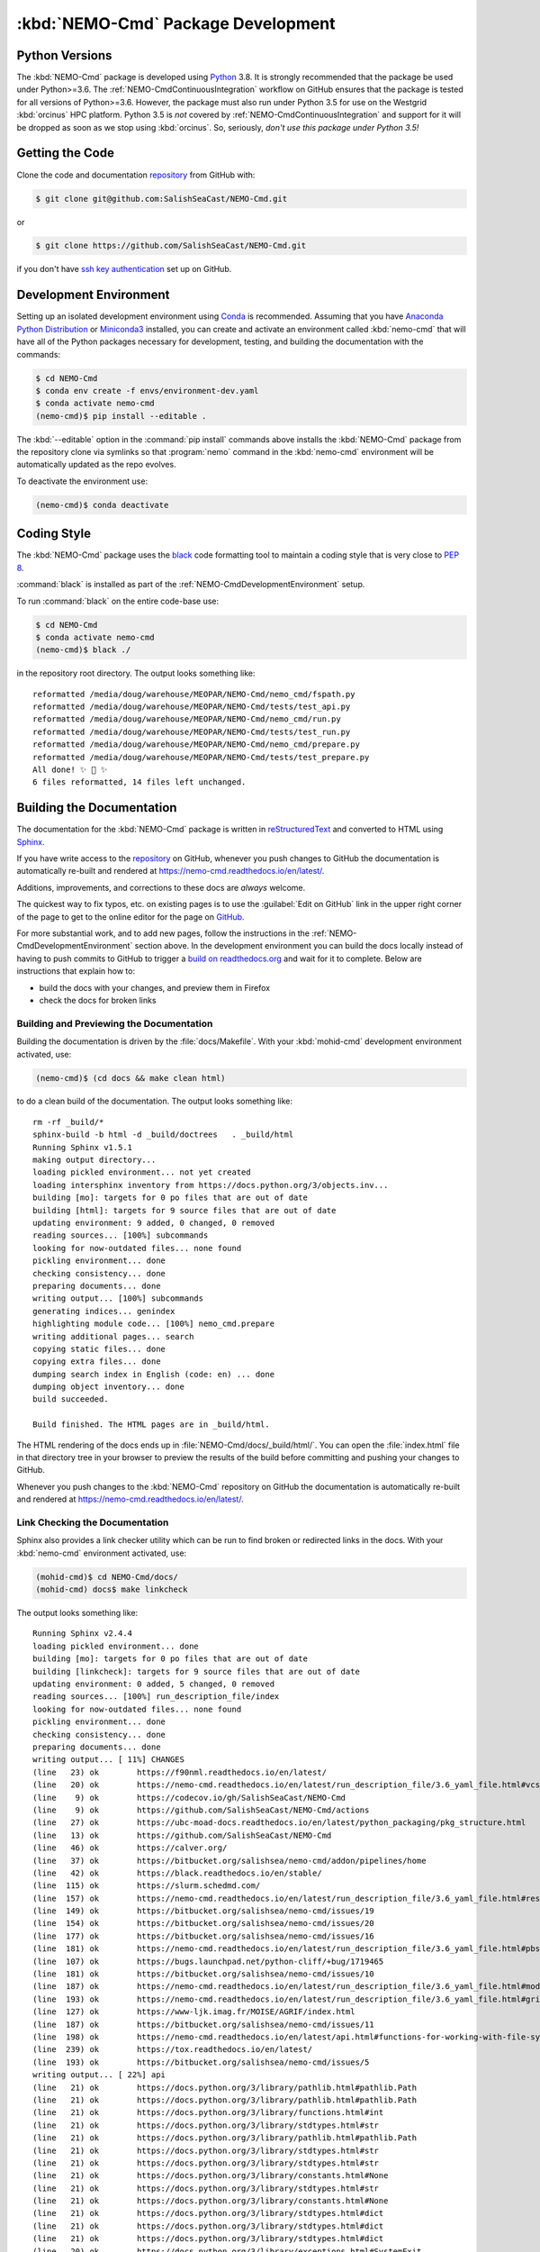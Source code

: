 .. Copyright 2013-2020 The Salish Sea MEOPAR contributors
.. and The University of British Columbia
..
.. Licensed under the Apache License, Version 2.0 (the "License");
.. you may not use this file except in compliance with the License.
.. You may obtain a copy of the License at
..
..    http://www.apache.org/licenses/LICENSE-2.0
..
.. Unless required by applicable law or agreed to in writing, software
.. distributed under the License is distributed on an "AS IS" BASIS,
.. WITHOUT WARRANTIES OR CONDITIONS OF ANY KIND, either express or implied.
.. See the License for the specific language governing permissions and
.. limitations under the License.


.. _NEMO-CmdPackageDevelopment:

***********************************
:kbd:`NEMO-Cmd` Package Development
***********************************

.. image:: https://img.shields.io/badge/license-Apache%202-cb2533.svg
    :target: https://www.apache.org/licenses/LICENSE-2.0
    :alt: Licensed under the Apache License, Version 2.0
.. image:: https://img.shields.io/badge/python-3.6+-blue.svg
    :target: https://docs.python.org/3.8/
    :alt: Python Version
.. image:: https://img.shields.io/badge/version%20control-git-blue.svg?logo=github
    :target: https://github.com/SalishSeaCast/NEMO-Cmd
    :alt: Git on GitHub
.. image:: https://img.shields.io/badge/code%20style-black-000000.svg
    :target: https://black.readthedocs.io/en/stable/
    :alt: The uncompromising Python code formatter
.. image:: https://readthedocs.org/projects/nemo-cmd/badge/?version=latest
    :target: https://nemo-cmd.readthedocs.io/en/latest/
    :alt: Documentation Status
.. image:: https://github.com/SalishSeaCast/NEMO-Cmd/workflows/CI/badge.svg
    :target: https://github.com/SalishSeaCast/NEMO-Cmd/actions?query=workflow%3ACI
    :alt: GitHub Workflow Status
.. image:: https://codecov.io/gh/SalishSeaCast/NEMO-Cmd/branch/master/graph/badge.svg
    :target: https://codecov.io/gh/SalishSeaCast/NEMO-Cmd
    :alt: Codecov Testing Coverage Report
.. image:: https://img.shields.io/github/issues/SalishSeaCast/NEMO-Cmd?logo=github
    :target: https://github.com/SalishSeaCast/NEMO-Cmd/issues
    :alt: Issue Tracker


.. _NEMO-CmdPythonVersions:

Python Versions
===============

.. image:: https://img.shields.io/badge/python-3.6+-blue.svg
    :target: https://docs.python.org/3.8/
    :alt: Python Version

The :kbd:`NEMO-Cmd` package is developed using `Python`_ 3.8.
It is strongly recommended that the package be used under Python>=3.6.
The :ref:`NEMO-CmdContinuousIntegration` workflow on GitHub ensures that the package is tested for all versions of Python>=3.6.
However,
the package must also run under Python 3.5 for use on the Westgrid :kbd:`orcinus` HPC platform.
Python 3.5 is *not* covered by :ref:`NEMO-CmdContinuousIntegration` and support for it will be dropped as soon as we stop using :kbd:`orcinus`.
So,
seriously,
*don't use this package under Python 3.5!*


.. _NEMO-CmdGettingTheCode:

Getting the Code
================

.. image:: https://img.shields.io/badge/version%20control-git-blue.svg?logo=github
    :target: https://github.com/SalishSeaCast/NEMO-Cmd
    :alt: Git on GitHub

Clone the code and documentation `repository`_ from GitHub with:

.. _repository: https://github.com/SalishSeaCast/NEMO-Cmd

.. code-block:: bash

    $ git clone git@github.com:SalishSeaCast/NEMO-Cmd.git

or

.. code-block:: bash

    $ git clone https://github.com/SalishSeaCast/NEMO-Cmd.git

if you don't have `ssh key authentication`_ set up on GitHub.

.. _ssh key authentication: https://help.github.com/en/github/authenticating-to-github/connecting-to-github-with-ssh


.. _NEMO-CmdDevelopmentEnvironment:

Development Environment
=======================

Setting up an isolated development environment using `Conda`_ is recommended.
Assuming that you have `Anaconda Python Distribution`_ or `Miniconda3`_ installed,
you can create and activate an environment called :kbd:`nemo-cmd` that will have all of the Python packages necessary for development,
testing,
and building the documentation with the commands:

.. _Python: https://www.python.org/
.. _Conda: https://conda.io/en/latest/
.. _Anaconda Python Distribution: https://www.anaconda.com/distribution/
.. _Miniconda3: https://docs.conda.io/en/latest/miniconda.html

.. code-block:: bash

    $ cd NEMO-Cmd
    $ conda env create -f envs/environment-dev.yaml
    $ conda activate nemo-cmd
    (nemo-cmd)$ pip install --editable .

The :kbd:`--editable` option in the :command:`pip install` commands above installs the :kbd:`NEMO-Cmd` package from the repository clone via symlinks so that :program:`nemo` command in the :kbd:`nemo-cmd` environment will be automatically updated as the repo evolves.

To deactivate the environment use:

.. code-block:: bash

    (nemo-cmd)$ conda deactivate


.. _NEMO-CmdCodingStyle:

Coding Style
============

.. image:: https://img.shields.io/badge/code%20style-black-000000.svg
    :target: https://black.readthedocs.io/en/stable/
    :alt: The uncompromising Python code formatter

The :kbd:`NEMO-Cmd` package uses the `black`_ code formatting tool to maintain a coding style that is very close to `PEP 8`_.

.. _black: https://black.readthedocs.io/en/stable/
.. _PEP 8: https://www.python.org/dev/peps/pep-0008/

:command:`black` is installed as part of the :ref:`NEMO-CmdDevelopmentEnvironment` setup.

To run :command:`black` on the entire code-base use:

.. code-block:: bash

    $ cd NEMO-Cmd
    $ conda activate nemo-cmd
    (nemo-cmd)$ black ./

in the repository root directory.
The output looks something like::

  reformatted /media/doug/warehouse/MEOPAR/NEMO-Cmd/nemo_cmd/fspath.py
  reformatted /media/doug/warehouse/MEOPAR/NEMO-Cmd/tests/test_api.py
  reformatted /media/doug/warehouse/MEOPAR/NEMO-Cmd/nemo_cmd/run.py
  reformatted /media/doug/warehouse/MEOPAR/NEMO-Cmd/tests/test_run.py
  reformatted /media/doug/warehouse/MEOPAR/NEMO-Cmd/nemo_cmd/prepare.py
  reformatted /media/doug/warehouse/MEOPAR/NEMO-Cmd/tests/test_prepare.py
  All done! ✨ 🍰 ✨
  6 files reformatted, 14 files left unchanged.


.. _NEMO-CmdBuildingTheDocumentation:

Building the Documentation
==========================

.. image:: https://readthedocs.org/projects/nemo-cmd/badge/?version=latest
    :target: https://nemo-cmd.readthedocs.io/en/latest/
    :alt: Documentation Status

The documentation for the :kbd:`NEMO-Cmd` package is written in `reStructuredText`_ and converted to HTML using `Sphinx`_.

.. _reStructuredText: https://www.sphinx-doc.org/en/master/usage/restructuredtext/index.html
.. _Sphinx: https://www.sphinx-doc.org/en/master/

If you have write access to the `repository`_ on GitHub,
whenever you push changes to GitHub the documentation is automatically re-built and rendered at https://nemo-cmd.readthedocs.io/en/latest/.

Additions,
improvements,
and corrections to these docs are *always* welcome.

The quickest way to fix typos, etc. on existing pages is to use the :guilabel:`Edit on GitHub` link in the upper right corner of the page to get to the online editor for the page on `GitHub`_.

.. _GitHub: https://github.com/SalishSeaCast/NEMO-Cmd

For more substantial work,
and to add new pages,
follow the instructions in the :ref:`NEMO-CmdDevelopmentEnvironment` section above.
In the development environment you can build the docs locally instead of having to push commits to GitHub to trigger a `build on readthedocs.org`_ and wait for it to complete.
Below are instructions that explain how to:

.. _build on readthedocs.org: https://readthedocs.org/projects/nemo-cmd/builds/

* build the docs with your changes,
  and preview them in Firefox

* check the docs for broken links


.. _NEMO-CmdBuildingAndPreviewingTheDocumentation:

Building and Previewing the Documentation
-----------------------------------------

Building the documentation is driven by the :file:`docs/Makefile`.
With your :kbd:`mohid-cmd` development environment activated,
use:

.. code-block:: bash

    (nemo-cmd)$ (cd docs && make clean html)

to do a clean build of the documentation.
The output looks something like::

  rm -rf _build/*
  sphinx-build -b html -d _build/doctrees   . _build/html
  Running Sphinx v1.5.1
  making output directory...
  loading pickled environment... not yet created
  loading intersphinx inventory from https://docs.python.org/3/objects.inv...
  building [mo]: targets for 0 po files that are out of date
  building [html]: targets for 9 source files that are out of date
  updating environment: 9 added, 0 changed, 0 removed
  reading sources... [100%] subcommands
  looking for now-outdated files... none found
  pickling environment... done
  checking consistency... done
  preparing documents... done
  writing output... [100%] subcommands
  generating indices... genindex
  highlighting module code... [100%] nemo_cmd.prepare
  writing additional pages... search
  copying static files... done
  copying extra files... done
  dumping search index in English (code: en) ... done
  dumping object inventory... done
  build succeeded.

  Build finished. The HTML pages are in _build/html.

The HTML rendering of the docs ends up in :file:`NEMO-Cmd/docs/_build/html/`.
You can open the :file:`index.html` file in that directory tree in your browser to preview the results of the build before committing and pushing your changes to GitHub.

Whenever you push changes to the :kbd:`NEMO-Cmd` repository on GitHub the documentation is automatically re-built and rendered at https://nemo-cmd.readthedocs.io/en/latest/.


.. _NEMO-CmdLinkCheckingTheDocumentation:

Link Checking the Documentation
-------------------------------

Sphinx also provides a link checker utility which can be run to find broken or redirected links in the docs.
With your :kbd:`nemo-cmd` environment activated,
use:

.. code-block:: bash

    (mohid-cmd)$ cd NEMO-Cmd/docs/
    (mohid-cmd) docs$ make linkcheck

The output looks something like::

  Running Sphinx v2.4.4
  loading pickled environment... done
  building [mo]: targets for 0 po files that are out of date
  building [linkcheck]: targets for 9 source files that are out of date
  updating environment: 0 added, 5 changed, 0 removed
  reading sources... [100%] run_description_file/index
  looking for now-outdated files... none found
  pickling environment... done
  checking consistency... done
  preparing documents... done
  writing output... [ 11%] CHANGES
  (line   23) ok        https://f90nml.readthedocs.io/en/latest/
  (line   20) ok        https://nemo-cmd.readthedocs.io/en/latest/run_description_file/3.6_yaml_file.html#vcs-revisions-section
  (line    9) ok        https://codecov.io/gh/SalishSeaCast/NEMO-Cmd
  (line    9) ok        https://github.com/SalishSeaCast/NEMO-Cmd/actions
  (line   27) ok        https://ubc-moad-docs.readthedocs.io/en/latest/python_packaging/pkg_structure.html
  (line   13) ok        https://github.com/SalishSeaCast/NEMO-Cmd
  (line   46) ok        https://calver.org/
  (line   37) ok        https://bitbucket.org/salishsea/nemo-cmd/addon/pipelines/home
  (line   42) ok        https://black.readthedocs.io/en/stable/
  (line  115) ok        https://slurm.schedmd.com/
  (line  157) ok        https://nemo-cmd.readthedocs.io/en/latest/run_description_file/3.6_yaml_file.html#restart-section
  (line  149) ok        https://bitbucket.org/salishsea/nemo-cmd/issues/19
  (line  154) ok        https://bitbucket.org/salishsea/nemo-cmd/issues/20
  (line  177) ok        https://bitbucket.org/salishsea/nemo-cmd/issues/16
  (line  181) ok        https://nemo-cmd.readthedocs.io/en/latest/run_description_file/3.6_yaml_file.html#pbs-resources-section
  (line  107) ok        https://bugs.launchpad.net/python-cliff/+bug/1719465
  (line  181) ok        https://bitbucket.org/salishsea/nemo-cmd/issues/10
  (line  187) ok        https://nemo-cmd.readthedocs.io/en/latest/run_description_file/3.6_yaml_file.html#modules-to-load-section
  (line  193) ok        https://nemo-cmd.readthedocs.io/en/latest/run_description_file/3.6_yaml_file.html#grid-section
  (line  127) ok        https://www-ljk.imag.fr/MOISE/AGRIF/index.html
  (line  187) ok        https://bitbucket.org/salishsea/nemo-cmd/issues/11
  (line  198) ok        https://nemo-cmd.readthedocs.io/en/latest/api.html#functions-for-working-with-file-system-paths
  (line  239) ok        https://tox.readthedocs.io/en/latest/
  (line  193) ok        https://bitbucket.org/salishsea/nemo-cmd/issues/5
  writing output... [ 22%] api
  (line   21) ok        https://docs.python.org/3/library/pathlib.html#pathlib.Path
  (line   21) ok        https://docs.python.org/3/library/pathlib.html#pathlib.Path
  (line   21) ok        https://docs.python.org/3/library/functions.html#int
  (line   21) ok        https://docs.python.org/3/library/stdtypes.html#str
  (line   21) ok        https://docs.python.org/3/library/pathlib.html#pathlib.Path
  (line   21) ok        https://docs.python.org/3/library/stdtypes.html#str
  (line   21) ok        https://docs.python.org/3/library/stdtypes.html#str
  (line   21) ok        https://docs.python.org/3/library/constants.html#None
  (line   21) ok        https://docs.python.org/3/library/stdtypes.html#str
  (line   21) ok        https://docs.python.org/3/library/constants.html#None
  (line   21) ok        https://docs.python.org/3/library/stdtypes.html#dict
  (line   21) ok        https://docs.python.org/3/library/stdtypes.html#dict
  (line   21) ok        https://docs.python.org/3/library/stdtypes.html#dict
  (line   20) ok        https://docs.python.org/3/library/exceptions.html#SystemExit
  (line   21) ok        https://docs.python.org/3/library/stdtypes.html#dict
  (line   11) ok        https://docs.python.org/3/library/exceptions.html#SystemExit
  (line   11) ok        https://docs.python.org/3/library/exceptions.html#SystemExit
  (line   43) ok        https://docs.python.org/3/library/stdtypes.html#list
  (line   96) ok        https://docs.python.org/3/library/constants.html#True
  (line   96) ok        https://docs.python.org/3/library/constants.html#True
  (line   96) ok        https://docs.python.org/3/library/constants.html#True
  (line   96) ok        https://docs.python.org/3/library/exceptions.html#KeyError
  (line   29) ok        https://docs.python.org/3/library/exceptions.html#KeyError
  (line   45) ok        https://salishseacmd.readthedocs.io/en/latest/index.html#salishseacmdprocessor
  (line    6) ok        https://bitbucket.org/salishsea/nemo-cmd/issues/18
  writing output... [ 33%] development
  (line   21) ok        https://docs.python.org/3.8/
  (line   58) ok        https://www.python.org/
  (line   88) ok        https://help.github.com/en/github/authenticating-to-github/connecting-to-github-with-ssh
  (line   21) ok        https://nemo-cmd.readthedocs.io/en/latest/
  (line   98) ok        https://conda.io/en/latest/
  (line   21) ok        https://github.com/SalishSeaCast/NEMO-Cmd/actions?query=workflow%3ACI
  (line   21) ok        https://github.com/SalishSeaCast/NEMO-Cmd/issues
  (line  134) ok        https://www.python.org/dev/peps/pep-0008/
  (line   21) ok        https://www.apache.org/licenses/LICENSE-2.0
  (line   98) ok        https://docs.conda.io/en/latest/miniconda.html
  (line  187) ok        https://readthedocs.org/projects/nemo-cmd/builds/
  (line   98) ok        https://www.anaconda.com/distribution/
  (line  171) ok        https://www.sphinx-doc.org/en/master/
  (line  171) ok        https://www.sphinx-doc.org/en/master/usage/restructuredtext/index.html
  (line  364) ok        https://coverage.readthedocs.io/en/latest/
  (line  394) ok        https://bitbucket.org/salishsea/nemo-cmd/commits/all
  (line  331) ok        https://docs.pytest.org/en/latest/
  (line  394) ok        https://bitbucket.org/salishsea/nemo-cmd/
  (line  428) ok        https://www.mercurial-scm.org/
  (line   21) ok        https://img.shields.io/badge/python-3.6+-blue.svg
  (line   21) ok        https://img.shields.io/badge/license-Apache%202-cb2533.svg
  (line   21) ok        https://img.shields.io/badge/version%20control-git-blue.svg?logo=github
  (line   21) ok        https://img.shields.io/badge/code%20style-black-000000.svg
  (line  428) ok        https://bitbucket.org/salishsea/nemo-cmd
  (line   21) ok        https://readthedocs.org/projects/nemo-cmd/badge/?version=latest
  (line  452) ok        https://github.com/SalishSeaCast/docs/blob/master/CONTRIBUTORS.rst
  (line   21) ok        https://codecov.io/gh/SalishSeaCast/NEMO-Cmd/branch/master/graph/badge.svg
  (line  440) ok        https://bitbucket.org/salishsea/nemo-cmd/issues
  (line   21) ok        https://github.com/SalishSeaCast/NEMO-Cmd/workflows/CI/badge.svg
  (line   21) ok        https://img.shields.io/github/issues/SalishSeaCast/NEMO-Cmd?logo=github
  (line  434) ok        https://img.shields.io/github/issues/SalishSeaCast/NEMO-Cmd?logo=github
  writing output... [ 44%] index
  (line   58) ok        http://www.apache.org/licenses/LICENSE-2.0
  (line   23) ok        https://www.nemo-ocean.eu/
  writing output... [ 55%] installation
  (line   67) ok        https://en.wikipedia.org/wiki/Command-line_completion
  (line   23) redirect  http://www.nemo-ocean.eu/ - with Found to https://www.nemo-ocean.eu/
  writing output... [ 66%] run_description_file/3.6_agrif_yaml_file
  writing output... [ 77%] run_description_file/3.6_yaml_file
  (line  458) ok        https://docs.python.org/3/library/constants.html#False
  (line  195) ok        https://docs.python.org/3/library/constants.html#False
  (line  643) ok        http://modules.sourceforge.net/
  (line  609) ok        https://www.westgrid.ca/support/systems/orcinus
  (line  195) ok        https://salishsea-meopar-docs.readthedocs.io/en/latest/code-notes/salishsea-nemo/land-processor-elimination/index.html#landprocessorelimination
  (line  188) ok        https://salishsea-meopar-docs.readthedocs.io/en/latest/code-notes/salishsea-nemo/land-processor-elimination/index.html#landprocessorelimination
  writing output... [ 88%] run_description_file/index
  (line   23) ok        https://pyyaml.org/wiki/PyYAMLDocumentation
  writing output... [100%] subcommands
  (line  232) ok        https://en.wikipedia.org/wiki/Universally_unique_identifier

  build succeeded.

  Look for any errors in the above output or in _build/linkcheck/output.txt


.. _NEMO-CmdRuningTheUnitTests:

Running the Unit Tests
======================

The test suite for the :kbd:`NEMO-Cmd` package is in :file:`NEMO-Cmd/tests/`.
The `pytest`_ tools is used for test fixtures and as the test runner for the suite.

.. _pytest: https://docs.pytest.org/en/latest/

With your :kbd:`nemo-cmd` development environment activated,
use:

.. _Mercurial: https://www.mercurial-scm.org/

.. code-block:: bash

    (salishsea-cmd)$ cd NEMO-Cmd/
    (salishsea-cmd)$ py.test

to run the test suite.
The output looks something like::

  =========================== test session starts =============================
  platform linux -- Python 3.6.1, pytest-3.0.5, py-1.4.32, pluggy-0.4.0
  rootdir: /media/doug/warehouse/MEOPAR/NEMO-Cmd, inifile:
  collected 166 items

  tests/test_api.py ........
  tests/test_combine.py ............
  tests/test_deflate.py ...
  tests/test_gather.py ...
  tests/test_namelist.py .............
  tests/test_prepare.py .....................................................................................
  tests/test_run.py ..........................................

  ======================== 166 passed in 1.68 seconds ========================

You can monitor what lines of code the test suite exercises using the `coverage.py`_ and `pytest-cov`_ tools with the command:

.. _coverage.py: https://coverage.readthedocs.io/en/latest/
.. _pytest-cov: https://pytest-cov.readthedocs.io/en/latest/

.. code-block:: bash

    (salishsea-cmd)$ cd NEMO-Cmd/
    (salishsea-cmd)$ pytest --cov=./

The test coverage report will be displayed below the test suite run output.

Alternatively,
you can use

.. code-block:: bash

    (salishsea-cmd)$ pytest --cov=./ --cov-report html

to produce an HTML report that you can view in your browser by opening :file:`NEMO-Cmd/htmlcov/index.html`.


.. _NEMO-CmdContinuousIntegration:

Continuous Integration
----------------------

.. image:: https://github.com/SalishSeaCast/NEMO-Cmd/workflows/CI/badge.svg
    :target: https://github.com/SalishSeaCast/NEMO-Cmd/actions?query=workflow%3ACI
    :alt: GitHub Workflow Status
.. image:: https://codecov.io/gh/SalishSeaCast/NEMO-Cmd/branch/master/graph/badge.svg
    :target: https://codecov.io/gh/SalishSeaCast/NEMO-Cmd
    :alt: Codecov Testing Coverage Report

The :kbd:`NEMO-Cmd` package unit test suite is run and a coverage report is generated whenever changes are pushed to GitHub.
The results are visible on the `repo actions page`_,
from the green checkmarks beside commits on the `repo commits page`_,
or from the green checkmark to the left of the "Latest commit" message on the `repo code overview page`_ .
The testing coverage report is uploaded to `codecov.io`_

.. _repo actions page: https://github.com/SalishSeaCast/NEMO-Cmd/actions
.. _repo commits page: https://github.com/SalishSeaCast/NEMO-Cmd/commits/master
.. _repo code overview page: https://github.com/SalishSeaCast/NEMO-Cmd
.. _codecov.io: https://codecov.io/gh/SalishSeaCast/NEMO-Cmd

The `GitHub Actions`_ workflow configuration that defines the continuous integration tasks is in the :file:`.github/workflows/pytest-coverage.yaml` file.

.. _GitHub Actions: https://help.github.com/en/actions


.. _NEMO-CmdVersionControlRepository:

Version Control Repository
==========================

.. image:: https://img.shields.io/badge/version%20control-git-blue.svg?logo=github
    :target: https://github.com/SalishSeaCast/NEMO-Cmd
    :alt: Git on GitHub

The :kbd:`NEMO-Cmd` package code and documentation source files are available from the `Git`_ repository at https://github.com/SalishSeaCast/NEMO-Cmd.

.. _Git: https://git-scm.com/


.. _NEMO-CmdIssueTracker:

Issue Tracker
=============

.. image:: https://img.shields.io/github/issues/SalishSeaCast/NEMO-Cmd?logo=github
    :target: https://github.com/SalishSeaCast/NEMO-Cmd/issues
    :alt: Issue Tracker

Development tasks,
bug reports,
and enhancement ideas are recorded and managed in the issue tracker at https://github.com/SalishSeaCast/NEMO-Cmd/issues.


License
=======

.. image:: https://img.shields.io/badge/license-Apache%202-cb2533.svg
    :target: https://www.apache.org/licenses/LICENSE-2.0
    :alt: Licensed under the Apache License, Version 2.0

The NEMO command processor and documentation are copyright 2013-2020 by the `Salish Sea MEOPAR Project Contributors`_ and The University of British Columbia.

.. _Salish Sea MEOPAR Project Contributors: https://github.com/SalishSeaCast/docs/blob/master/CONTRIBUTORS.rst

They are licensed under the Apache License, Version 2.0.
https://www.apache.org/licenses/LICENSE-2.0
Please see the LICENSE file for details of the license.
